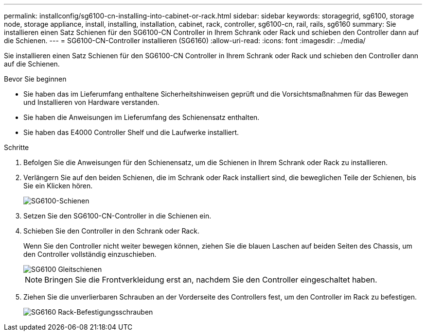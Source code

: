 ---
permalink: installconfig/sg6100-cn-installing-into-cabinet-or-rack.html 
sidebar: sidebar 
keywords: storagegrid, sg6100, storage node, storage appliance, install, installing, installation, cabinet, rack, controller, sg6100-cn, rail, rails, sg6160 
summary: Sie installieren einen Satz Schienen für den SG6100-CN Controller in Ihrem Schrank oder Rack und schieben den Controller dann auf die Schienen. 
---
= SG6100-CN-Controller installieren (SG6160)
:allow-uri-read: 
:icons: font
:imagesdir: ../media/


[role="lead"]
Sie installieren einen Satz Schienen für den SG6100-CN Controller in Ihrem Schrank oder Rack und schieben den Controller dann auf die Schienen.

.Bevor Sie beginnen
* Sie haben das im Lieferumfang enthaltene Sicherheitshinweisen geprüft und die Vorsichtsmaßnahmen für das Bewegen und Installieren von Hardware verstanden.
* Sie haben die Anweisungen im Lieferumfang des Schienensatz enthalten.
* Sie haben das E4000 Controller Shelf und die Laufwerke installiert.


.Schritte
. Befolgen Sie die Anweisungen für den Schienensatz, um die Schienen in Ihrem Schrank oder Rack zu installieren.
. Verlängern Sie auf den beiden Schienen, die im Schrank oder Rack installiert sind, die beweglichen Teile der Schienen, bis Sie ein Klicken hören.
+
image::../media/rails_extended_out.gif[SG6100-Schienen]

. Setzen Sie den SG6100-CN-Controller in die Schienen ein.
. Schieben Sie den Controller in den Schrank oder Rack.
+
Wenn Sie den Controller nicht weiter bewegen können, ziehen Sie die blauen Laschen auf beiden Seiten des Chassis, um den Controller vollständig einzuschieben.

+
image::../media/sg6000_cn_rails_blue_button.gif[SG6100 Gleitschienen]

+

NOTE: Bringen Sie die Frontverkleidung erst an, nachdem Sie den Controller eingeschaltet haben.

. Ziehen Sie die unverlierbaren Schrauben an der Vorderseite des Controllers fest, um den Controller im Rack zu befestigen.
+
image::../media/sg6060_rack_retaining_screws.png[SG6160 Rack-Befestigungsschrauben]


